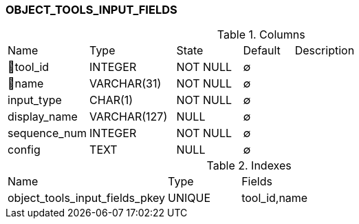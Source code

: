[[t-object-tools-input-fields]]
=== OBJECT_TOOLS_INPUT_FIELDS



.Columns
[cols="16,17,13,10,44a"]
|===
|Name|Type|State|Default|Description
|🔑tool_id
|INTEGER
|NOT NULL
|∅
|

|🔑name
|VARCHAR(31)
|NOT NULL
|∅
|

|input_type
|CHAR(1)
|NOT NULL
|∅
|

|display_name
|VARCHAR(127)
|NULL
|∅
|

|sequence_num
|INTEGER
|NOT NULL
|∅
|

|config
|TEXT
|NULL
|∅
|
|===

.Indexes
[cols="33,15,52a"]
|===
|Name|Type|Fields
|object_tools_input_fields_pkey
|UNIQUE
|tool_id,name

|===
